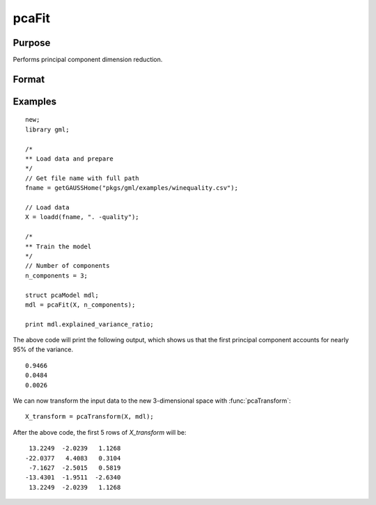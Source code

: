 pcaFit
====================

Purpose
----------------------
Performs principal component dimension reduction.

Format
----------------------
.. function:: mdl = pcaFit(X, n_components)

    :param X: Independent variables.
    :type X: NxP matrix

    :param n_components: The number of principal component vectors to return. :math:`1 \le n\_components \le P`
    :type n_components:  Scalar

    :return mdl:   An instance of a  :class:`pcaModel` structure. For an instance named *mdl*, the members will be:

        .. csv-table::
            :widths: auto

            "mdl.singular_values", "*n_components x 1* vector, containing the largest singular values of *X*."
            "mdl.components", "*P x n_components* matrix, containing the principal component vectors which represent the directions of greatest variance."
            "mdl.explained_variance_ratio",  "*n_components x 1* vector, the percentage of variance explained by each of the returned component vectors."
            "mdl.explained_variance",  "*n_components x 1* vector, the variance explained by each of the returned component vectors."
            "mdl.mean", "*1 x P* vector, the means for each column of the input matrix *X*."
            "mdl.n_components", "Scalar, the number of component vectors returned."
            "mdl.n_samples", "Scalar, the number of rows of the input matrix *X*."

    :rtype mdl: struct

Examples
-------------

::

    new;
    library gml;

    /*
    ** Load data and prepare
    */
    // Get file name with full path
    fname = getGAUSSHome("pkgs/gml/examples/winequality.csv");

    // Load data
    X = loadd(fname, ". -quality");

    /*
    ** Train the model
    */
    // Number of components
    n_components = 3;

    struct pcaModel mdl;
    mdl = pcaFit(X, n_components);

    print mdl.explained_variance_ratio;

The above code will print the following output, which shows us that the first principal component
accounts for nearly 95% of the variance.

::

    0.9466
    0.0484
    0.0026

We can now transform the input data to the new 3-dimensional space with :func:`pcaTransform`:

::

    X_transform = pcaTransform(X, mdl);

After the above code, the first 5 rows of *X_transform* will be:

::

     13.2249  -2.0239   1.1268
    -22.0377   4.4083   0.3104
     -7.1627  -2.5015   0.5819
    -13.4301  -1.9511  -2.6340
     13.2249  -2.0239   1.1268


.. seealso:: :func:`pcaTransform`
